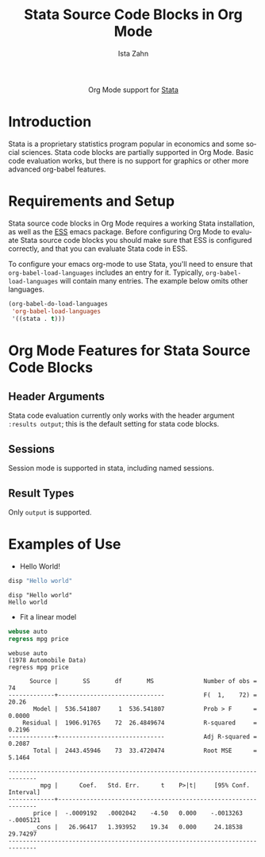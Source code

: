 #+OPTIONS:    H:3 num:nil toc:2 \n:nil ::t |:t ^:{} -:t f:t *:t tex:t d:(HIDE) tags:not-in-toc
#+STARTUP:    align fold nodlcheck hidestars oddeven lognotestate hideblocks
#+SEQ_TODO:   TODO(t) INPROGRESS(i) WAITING(w@) | DONE(d) CANCELED(c@)
#+TAGS:       Write(w) Update(u) Fix(f) Check(c) noexport(n)
#+TITLE:      Stata Source Code Blocks in Org Mode
#+AUTHOR:     Ista Zahn
#+EMAIL:      istazahn@gmail.com
#+LANGUAGE:   en
#+HTML_HEAD:      <style type="text/css">#outline-container-introduction{ clear:both; }</style>
#+LINK_UP:    ../languages.html
#+LINK_HOME:  http://orgmode.org/worg/
#+EXCLUDE_TAGS: noexport

#+name: banner
#+begin_export html
  <div id="subtitle" style="float: center; text-align: center;">
  <p>
  Org Mode support for <a href="http://stata.com">Stata</a>
  </p>
  </div>
#+end_export

* Template Checklist [10/12] 					   :noexport:
  - [X] Revise #+TITLE:
  - [X] Indicate #+AUTHOR:
  - [X] Add #+EMAIL:
  - [-] Revise banner source block [2/3]
    - [X] Add link to a useful language web site
    - [X] Replace "Language" with language name
    - [ ] Find a suitable graphic and use it to link to the language
      web site
  - [X] Write an [[Introduction]]
  - [X] Describe [[Requirements%20and%20Setup][Requirements and Setup]]
  - [X] Replace "Language" with language name in [[Org%20Mode%20Features%20for%20Language%20Source%20Code%20Blocks][Org Mode Features for Language Source Code Blocks]]
  - [X] Describe [[Header%20Arguments][Header Arguments]]
  - [X] Describe support for [[Sessions]]
  - [X] Describe [[Result%20Types][Result Types]]
  - [ ] Describe [[Other]] differences from supported languages
  - [X] Provide brief [[Examples%20of%20Use][Examples of Use]]
* Introduction
Stata is a proprietary statistics program popular in economics and some social sciences. Stata code blocks are partially supported in Org Mode. Basic code evaluation works, but there is no support for graphics or other more advanced org-babel features. 
* Requirements and Setup
Stata source code blocks in Org Mode requires a working Stata installation, as well as the [[http://ess.r-project.org][ESS]] emacs package. Before configuring Org Mode to evaluate Stata source code blocks you should make sure that ESS is configured correctly, and that you can evaluate Stata code in ESS.

To configure your emacs org-mode to use Stata, you'll need to ensure
that =org-babel-load-languages= includes an entry for it.
Typically, =org-babel-load-languages= will contain many entries.  The
example below omits other languages.

#+begin_src emacs-lisp :tangle yes
  (org-babel-do-load-languages
   'org-babel-load-languages
   '((stata . t)))
#+end_src

* Org Mode Features for Stata Source Code Blocks
** Header Arguments
Stata code evaluation currently only works with the header argument =:results output=; this is the default setting for stata code blocks.
** Sessions
Session mode is supported in stata, including named sessions. 
** Result Types
Only =output= is supported.

* Examples of Use
  - Hello World!
#+BEGIN_SRC stata :session *Stata* :eval no :exports both
  disp "Hello world"
#+END_SRC

#+RESULTS:
: disp "Hello world"
: Hello world

  - Fit a linear model
#+BEGIN_SRC stata :session *Stata* :eval no :exports both
  webuse auto
  regress mpg price
#+END_SRC

#+RESULTS:
#+begin_example
webuse auto
(1978 Automobile Data)
regress mpg price

      Source |       SS       df       MS              Number of obs =      74
-------------+------------------------------           F(  1,    72) =   20.26
       Model |  536.541807     1  536.541807           Prob > F      =  0.0000
    Residual |  1906.91765    72  26.4849674           R-squared     =  0.2196
-------------+------------------------------           Adj R-squared =  0.2087
       Total |  2443.45946    73  33.4720474           Root MSE      =  5.1464

------------------------------------------------------------------------------
         mpg |      Coef.   Std. Err.      t    P>|t|     [95% Conf. Interval]
-------------+----------------------------------------------------------------
       price |  -.0009192   .0002042    -4.50   0.000    -.0013263   -.0005121
       _cons |   26.96417   1.393952    19.34   0.000     24.18538    29.74297
------------------------------------------------------------------------------
#+end_example
